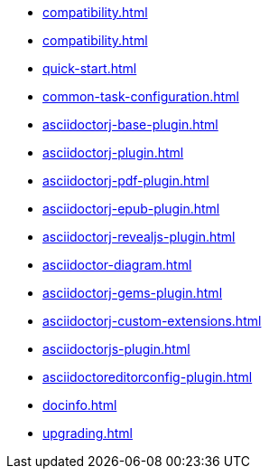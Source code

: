 * xref:compatibility.adoc[]
* xref:compatibility.adoc[]
* xref:quick-start.adoc[]
* xref:common-task-configuration.adoc[]
* xref:asciidoctorj-base-plugin.adoc[]
* xref:asciidoctorj-plugin.adoc[]
* xref:asciidoctorj-pdf-plugin.adoc[]
* xref:asciidoctorj-epub-plugin.adoc[]
* xref:asciidoctorj-revealjs-plugin.adoc[]
// * xref:asciidoctorj-leanpub-plugin.adoc[]
* xref:asciidoctor-diagram.adoc[]
* xref:asciidoctorj-gems-plugin.adoc[]
// * xref:kindlegen-plugin.adoc[]
* xref:asciidoctorj-custom-extensions.adoc[]
* xref:asciidoctorjs-plugin.adoc[]
* xref:asciidoctoreditorconfig-plugin.adoc[]
* xref:docinfo.adoc[]
* xref:upgrading.adoc[]
